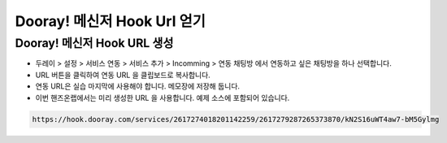 ******************************
Dooray! 메신저 Hook Url 얻기
******************************

Dooray! 메신저 Hook URL 생성 
===============================

* 두레이 > 설정 > 서비스 연동 > 서비스 추가 > Incomming > 연동 채팅방 에서 연동하고 싶은 채팅방을 하나 선택합니다. 

* URL 버튼을 클릭하여 연동 URL 을 클립보드로 복사합니다. 
* 연동 URL은 실습 마지막에 사용해야 합니다. 메모장에 저장해 둡니다.
* 이번 핸즈온랩에서는 미리 생성한 URL 을 사용합니다. 예제 소스에 포함되어 있습니다.
.. code-block:: bash

    https://hook.dooray.com/services/2617274018201142259/2617279287265373870/kN2S16uWT4aw7-bM5Gylmg
